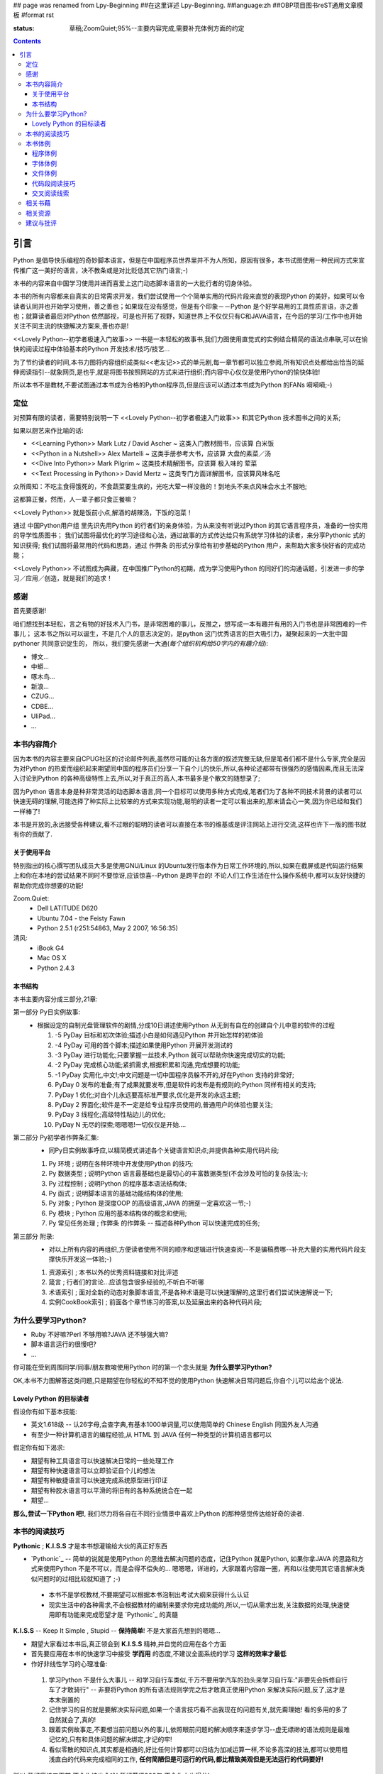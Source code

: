 ## page was renamed from Lpy-Beginning
##在这里详述 Lpy-Beginning.
##language:zh
##OBP项目图书reST通用文章模板
#format rst

:status: 草稿;ZoomQuiet;95%--主要内容完成,需要补充体例方面的约定

.. contents::
  :depth: 3


引言
===============================
Python 是倡导快乐编程的奇妙脚本语言，但是在中国程序员世界里并不为人所知，原因有很多，本书试图使用一种民间方式来宣传推广这一美好的语言，决不教条或是对比贬低其它热门语言;-)

本书的内容来自中国学习使用并进而喜爱上这门动态脚本语言的一大批行者的切身体验。

本书的所有内容都来自真实的日常需求开发，我们尝试使用一个个简单实用的代码片段来直觉的表现Python 的美好，如果可以令读者认同并也开始学习使用，善之善也；如果现在没有感觉，但是有个印象－－Python 是个好学易用的工具性质言语，亦之善也；就算读者最后对Python 依然鄙视，可是也开拓了视野，知道世界上不仅仅只有C和JAVA语言，在今后的学习/工作中也开始关注不同主流的快捷解决方案来,善也亦是!

<<Lovely Python--初学者极速入门故事>> 一书是一本轻松的故事书,我们力图使用直觉式的实例结合精简的语法点串联,可以在愉快的阅读过程中体验基本的Python 开发技术/技巧/技艺...

为了节约读者的时间,本书力图将内容组织成类似<<老友记>>式的单元剧,每一章节都可以独立参阅,所有知识点处都给出恰当的延伸阅读指引--就象网页,是也乎,就是将图书按照网站的方式来进行组织;而内容中心仅仅是使用Python的愉快体验!

所以本书不是教材,不要试图通过本书成为合格的Python程序员,但是应该可以透过本书成为Python 的FANs 嗬嗬嗬;-)


定位
--------------------
对预算有限的读者，需要特别说明一下 <<Lovely Python--初学者极速入门故事>> 和其它Python 技术图书之间的关系;

如果以厨艺来作比喻的话:

* <<Learning Python>> Mark Lutz / David Ascher ~ 这类入门教材图书，应该算 白米饭
* <<Python in a Nutshell>> Alex Martelli ~ 这类手册参考大书，应该算 大盘的素菜／汤 
* <<Dive Into Python>> Mark Pilgrim ~ 这类技术精解图书，应该算 极入味的 荤菜
* <<Text Processing in Python>>  David Mertz ~ 这类专门方面详解图书，应该算风味名吃 

众所周知：不吃主食得饿死的，不食蔬菜要生病的，光吃大荤一样没救的！到地头不来点风味会水土不服地;

这都算正餐，然而，人一辈子都只食正餐嘛？

<<Lovely Python>> 就是饭前小点,解酒的胡辣汤，下饭的泡菜！

通过 中国Python用户组 里先识先用Python 的行者们的亲身体验，为从来没有听说过Python 的其它语言程序员，准备的一份实用的导学性质图书；
我们试图将最优化的学习途径和心法，通过故事的方式传达给只有系统学习体验的读者，来分享Pythonic 式的知识获得;
我们试图将最常用的代码和思路，通过 作弊条 的形式分享给有初步基础的Python 用户，来帮助大家多快好省的完成功能；

<<Lovely Python>> 不试图成为典藏，在中国推广Python的初期，成为学习使用Python 的同好们的沟通话题，引发进一步的学习／应用／创造，就是我们的追求！
 


感谢
--------------------

首先要感谢!

咱们想找到本轻松，言之有物的好技术入门书，是非常困难的事儿，反推之，想写成一本有趣并有用的入门书也是非常困难的一件事儿；
这本书之所以可以诞生，不是几个人的意志决定的，是python 这门优秀语言的巨大吸引力，凝聚起来的一大批中国pythoner 共同意识促生的，
所以，我们要先感谢一大通(*每个组织机构给50字内的有趣介绍*):

* 博文...
* 中蟒...
* 啄木鸟...
* 新浪...
* CZUG...
* CDBE...
* UliPad...
* ...


本书内容简介
--------------------
因为本书的内容主要来自CPUG社区的讨论邮件列表,虽然尽可能的让各方面的叙述完整无缺,但是笔者们都不是什么专家,完全是因为对Python 的热爱而组织起来期望同中国的程序员们分享一下自个儿的快乐,所以,各种论述都带有很强烈的感情因素,而且无法深入讨论到Python 的各种高级特性上去,所以,对于真正的高人,本书最多是个散文的随想录了;

因为Python 语言本身是种非常灵活的动态脚本语言,同一个目标可以使用多种方式完成,笔者们为了各种不同技术背景的读者可以快速无碍的理解,可能选择了种实际上比较笨的方式来实现功能,聪明的读者一定可以看出来的,那末请会心一笑,因为你已经和我们一样棒了! 

本书是开放的,永远接受各种建议,看不过眼的聪明的读者可以直接在本书的维基或是评注网站上进行交流,这样也许下一版的图书就有你的贡献了.

关于使用平台
````````````````````
特别指出的核心撰写团队成员大多是使用GNU/Linux 的Ubuntu发行版本作为日常工作环境的,所以,如果在截屏或是代码运行结果上和你在本地的尝试结果不同时不要惊讶,应该惊喜--Python 是跨平台的! 不论人们工作生活在什么操作系统中,都可以友好快捷的帮助你完成你想要的功能!

Zoom.Quiet:
    * Dell LATITUDE D620
    * Ubuntu 7.04  - the Feisty Fawn
    * Python 2.5.1 (r251:54863, May  2 2007, 16:56:35)


清风:
    * iBook G4
    * Mac OS X
    * Python 2.4.3




本书结构
````````````````````````````

本书主要内容分成三部分,21章:

第一部分 Py日实例故事:
  * 根据设定的自制光盘管理软件的剧情,分成10日讲述使用Python 从无到有自在的创建自个儿中意的软件的过程

    #.  -5 PyDay 目标和初次体验;描述小白是如何遇见Python 并开始怎样的初体验
    #.  -4 PyDay 可用的首个脚本;描述如果使用Python 开展开发测试的
    #.  -3 PyDay 进行功能化;只要掌握一丝技术,Python 就可以帮助你快速完成切实的功能;
    #.  -2 PyDay 完成核心功能;紧抓需求,根据积累和沟通,完成想要的功能;
    #.  -1 PyDay 实用化,中文!;中文问题是一切中国程序员躲不开的,好在Python 支持的非常好;
    #.  PyDay 0 发布的准备;有了成果就要发布,但是软件的发布是有规则的;Python 同样有相关的支持;
    #.  PyDay 1 优化;对自个儿永远要高标准严要求,优化是开发的永远主题;
    #.  PyDay 2 界面化;软件是不一定是给专业程序员使用的,普通用户的体验也要关注;
    #.  PyDay 3 线程化;高级特性粘边儿的优化;
    #.  PyDay N 无尽的探索;嗯嗯嗯!一切仅仅是开始....


第二部分 Py初学者作弊条汇集:
    * 同Py日实例故事呼应,以精简模式讲述各个关键语言知识点;并提供各种实用代码片段;

    #.  Py 环境 ; 说明在各种环境中开发使用Python 的技巧;
    #.  Py 数据类型 ; 说明Python 语言最基础也是最切心的丰富数据类型(不会涉及可怕的复杂技法;-);
    #.  Py 过程控制 ; 说明Python 的程序基本语法结构体;
    #.  Py 函式 ; 说明脚本语言的基础功能结构体的使用;
    #.  Py 对象 ; Python 是深度OOP 的高级语言,JAVA 的拥趸一定喜欢这一节;-)
    #.  Py 模块 ; Python 应用的基本结构体的概念和使用;
    #.  Py 常见任务处理 ;  作弊条 的作弊条 -- 描述各种Python 可以快速完成的任务;


第三部分 附录:
    * 对以上所有内容的再组织,方便读者使用不同的顺序和逻辑进行快速查阅--不是骗稿费哪--补充大量的实用代码片段支撑快乐开发这一体验;-)

    #.  资源索引 ; 本书以外的优秀资料链接和对比评述
    #.  箴言 ; 行者们的言论...应该包含很多经验的,不听白不听哪
    #.  术语索引 ; 面对全新的动态对象脚本语言,不是各种术语是可以快速理解的,这里行者们尝试快速解说一下;
    #.  实例CookBook索引 ; 前面各个章节练习的答案,以及延展出来的各种代码片段;



为什么要学习Python?
----------------------------------------

* Ruby 不好嘛?Perl 不够用嘛?JAVA 还不够强大嘛?
* 脚本语言运行的很慢吧?
* ...

你可能在受到周围同学/同事/朋友教唆使用Python 时的第一个念头就是 **为什么要学习Python?** 

OK,本书不力图解答这类问题,只是期望在你轻松的不知不觉的使用Python 快速解决日常问题后,你自个儿可以给出个说法.


Lovely Python 的目标读者
````````````````````````````````````````

假设你有如下基本技能:

* 英文1.618级 -- 认26字母,会查字典,有基本1000单词量,可以使用简单的 Chinese English 同国外友人沟通
* 有至少一种计算机语言的编程经验,从 HTML 到 JAVA 任何一种类型的计算机语言都可以

假定你有如下渴求:

* 期望有种工具语言可以快速解决日常的一些处理工作
* 期望有种快速语言可以立即验证自个儿的想法
* 期望有种敏捷语言可以快速完成系统原型进行印证
* 期望有种胶水语言可以平滑的将旧有的各种系统统合在一起
* 期望...

**那么,尝试一下Python 吧!**, 我们尽力将各自在不同行业情景中喜欢上Python 的那种感觉传达给好奇的读者.


本书的阅读技巧
--------------------


**Pythonic** ; **K.I.S.S**   才是本书想灌输给大伙的真正好东西

- `Pythonic`_  -- 简单的说就是使用Python 的思维去解决问题的态度，记住Python 就是Python, 如果你拿JAVA 的思路和方式来使用Python 不是不可以，而是会得不偿失的... 嗯嗯嗯，详进的，大家跟着内容蹓一圏，再和以往使用其它语言解决类似问题时的过相比较就知道了 ;-)

 - 本书不是学校教材,不要期望可以根据本书泡制出考试大纲来获得什么认证
 - 现实生活中的各种需求,不会根据教材的编制来要求你完成功能的,所以,一切从需求出发,关注数据的处理,快速使用即有功能来完成愿望才是 `Pythonic`_ 的真髓


**K.I.S.S** -- Keep It Simple , Stupid -- **保持简单**! 不是大家首先想到的嗯嗯...

- 期望大家看过本书后,真正领会到 **K.I.S.S** 精神,并自觉的应用在各个方面
- 首先要应用在本书的快速学习中接受 **学而用** 的态度,不建议全面系统的学习 **这样的效率才最低**
- 作好非线性学习的心理准备:

 1. 学习Python 不是什么大事儿 -- 和学习自行车类似,千万不要用学汽车的劲头来学习自行车:"非要先会拆修自行车了才敢骑行" -- 非要将Python 的所有语法规则学完之后才敢真正使用Python 来解决实际问题,反了,这才是本末倒置的
 2. 记住学习的目的就是要解决实际问题,如果一个语言技巧看不出我现在的问题有关,就先甭理她! 看的多用的多了自然就会了,真的!
 3. 跟着实例故事走,不要想当前问题以外的事儿,依照眼前问题的解决顺序来逐步学习--虚无缥缈的语法规则是最难记忆的,只有和具体问题的解决绑定,才记的牢!
 4. 看似零散的知识点,其实都是相通的,好比任何计算都可以归结为加减运算一样,不论多高深的技法,都可以使用粗浅直白的代码来完成相同的工作, **任何简陋但是可运行的代码,都比精致美观但是无法运行的代码要好!** 

所以,背好唐诗三百首,不会作诗也会吟! 背好英语900句,不会作文也得分!

嗬嗬嗬,甭非要跟着教程走,常见问题代码看熟了,想不会写Python 也难了!


本书体例
--------------------
象一般的技术图书一样本书使用不同的体例来区分不同的情景，当读者习惯它们时，将能够更加轻松的获取感兴趣的咨询。


程序体例
````````````````````````````````````````

* 图例 |obp_legend_relation|

 * 使用 `graphviz.org`_ 脚本图形语言工具 生成
 * 脚本代码 `obp_legend_relation.dot`_
 * 约定了图书中所有可能的编程分析图例中使用的关系表述

字体体例
````````````````````````````````````````

文件体例
````````````````````````````````````````


代码段阅读技巧
````````````````````````````````````````

 * 没有技巧!
 * 只要将代码copy 到你的机器中运行,然后保持好奇心,有针对性的尝试小小修改一点,立即运行一下,看是否吻合自个儿的预想,就是最好的代码阅读技法!
 * Python 被设计成友好的,容易理解和使用的脚本语言,最好的学习方式就是使用她!
 * 本书集合了一批资深中国Python 爱好者,别的不说,保证提供的所有代码都是经过反复测试,绝对可用的,期望大家在尝试后,平常也注意积累一些自个儿中意的代码片段分享回来!


交叉阅读线索
````````````````````````````````````````

* 尝试使用图谱,说明图书内容之间的关联关系
* |pyd-knowledge-net|


相关书藉
--------------------

相关资源
--------------------

建议与批评
--------------------

http://groups.google.com/group/lovely-python


.. graphviz.org:http://www.graphviz.org/
.. obp_legend_relation.dot:http://obp.zoomquiet.org/trac/browser/tangle/viz/legend/obp_legend_relation.dot
.. PythonIc:http://wiki.woodpecker.org.cn/moin/PythonIc

.. |obp_legend_relation| image:: obp_legend_relation.png
.. |pyd-knowledge-net| image:: pyd-knowledge-net.png


.. macro:: -- ZoomQuiet [[[DateTime(2007-02-19T08:10:27Z)]]]
.. macro:: [[PageComment2(nosmiley=1, notify=1)]]


